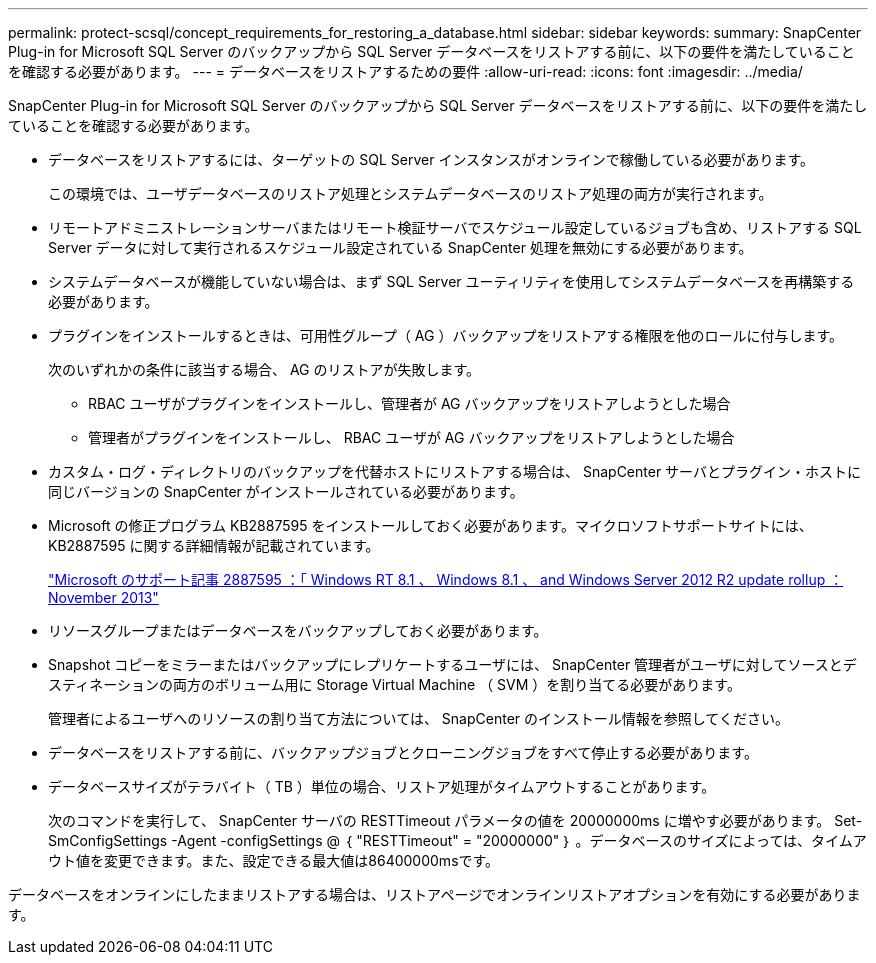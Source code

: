 ---
permalink: protect-scsql/concept_requirements_for_restoring_a_database.html 
sidebar: sidebar 
keywords:  
summary: SnapCenter Plug-in for Microsoft SQL Server のバックアップから SQL Server データベースをリストアする前に、以下の要件を満たしていることを確認する必要があります。 
---
= データベースをリストアするための要件
:allow-uri-read: 
:icons: font
:imagesdir: ../media/


[role="lead"]
SnapCenter Plug-in for Microsoft SQL Server のバックアップから SQL Server データベースをリストアする前に、以下の要件を満たしていることを確認する必要があります。

* データベースをリストアするには、ターゲットの SQL Server インスタンスがオンラインで稼働している必要があります。
+
この環境では、ユーザデータベースのリストア処理とシステムデータベースのリストア処理の両方が実行されます。

* リモートアドミニストレーションサーバまたはリモート検証サーバでスケジュール設定しているジョブも含め、リストアする SQL Server データに対して実行されるスケジュール設定されている SnapCenter 処理を無効にする必要があります。
* システムデータベースが機能していない場合は、まず SQL Server ユーティリティを使用してシステムデータベースを再構築する必要があります。
* プラグインをインストールするときは、可用性グループ（ AG ）バックアップをリストアする権限を他のロールに付与します。
+
次のいずれかの条件に該当する場合、 AG のリストアが失敗します。

+
** RBAC ユーザがプラグインをインストールし、管理者が AG バックアップをリストアしようとした場合
** 管理者がプラグインをインストールし、 RBAC ユーザが AG バックアップをリストアしようとした場合


* カスタム・ログ・ディレクトリのバックアップを代替ホストにリストアする場合は、 SnapCenter サーバとプラグイン・ホストに同じバージョンの SnapCenter がインストールされている必要があります。
* Microsoft の修正プログラム KB2887595 をインストールしておく必要があります。マイクロソフトサポートサイトには、 KB2887595 に関する詳細情報が記載されています。
+
https://support.microsoft.com/kb/2887595["Microsoft のサポート記事 2887595 ：「 Windows RT 8.1 、 Windows 8.1 、 and Windows Server 2012 R2 update rollup ： November 2013"]

* リソースグループまたはデータベースをバックアップしておく必要があります。
* Snapshot コピーをミラーまたはバックアップにレプリケートするユーザには、 SnapCenter 管理者がユーザに対してソースとデスティネーションの両方のボリューム用に Storage Virtual Machine （ SVM ）を割り当てる必要があります。
+
管理者によるユーザへのリソースの割り当て方法については、 SnapCenter のインストール情報を参照してください。

* データベースをリストアする前に、バックアップジョブとクローニングジョブをすべて停止する必要があります。
* データベースサイズがテラバイト（ TB ）単位の場合、リストア処理がタイムアウトすることがあります。
+
次のコマンドを実行して、 SnapCenter サーバの RESTTimeout パラメータの値を 20000000ms に増やす必要があります。 Set-SmConfigSettings -Agent -configSettings @ ｛ "RESTTimeout" = "20000000" ｝ 。データベースのサイズによっては、タイムアウト値を変更できます。また、設定できる最大値は86400000msです。



データベースをオンラインにしたままリストアする場合は、リストアページでオンラインリストアオプションを有効にする必要があります。
